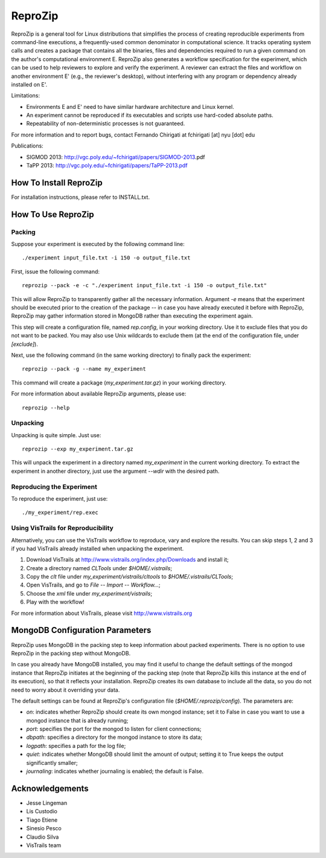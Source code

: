 ========
ReproZip
========

ReproZip is a general tool for Linux distributions that simplifies the process of creating reproducible experiments from command-line executions, a frequently-used common denominator in computational science. It tracks operating system calls and creates a package that contains all the binaries, files and dependencies required to run a given command on the author's computational environment E. ReproZip also generates a workflow specification for the experiment, which can be used to help reviewers to explore and verify the experiment. A reviewer can extract the files and workflow on another environment E' (e.g., the reviewer's desktop), without interfering with any program or dependency already installed on E'.

Limitations:

* Environments E and E' need to have similar hardware architecture and Linux kernel.
* An experiment cannot be reproduced if its executables and scripts use hard-coded absolute paths.
* Repeatability of non-deterministic processes is not guaranteed.

For more information and to report bugs, contact Fernando Chirigati at fchirigati [at] nyu [dot] edu

Publications:

* SIGMOD 2013: http://vgc.poly.edu/~fchirigati/papers/SIGMOD-2013.pdf‎
* TaPP 2013: http://vgc.poly.edu/~fchirigati/papers/TaPP-2013.pdf

How To Install ReproZip
=======================

For installation instructions, please refer to INSTALL.txt.

How To Use ReproZip
===================

Packing
-------

Suppose your experiment is executed by the following command line::

    ./experiment input_file.txt -i 150 -o output_file.txt
    
First, issue the following command::

    reprozip --pack -e -c "./experiment input_file.txt -i 150 -o output_file.txt"
    
This will allow ReproZip to transparently gather all the necessary information. Argument *-e* means that the experiment should be executed prior to the creation of the package -- in case you have already executed it before with ReproZip, ReproZip may gather information stored in MongoDB rather than executing the experiment again.

This step will create a configuration file, named *rep.config*, in your working directory. Use it to exclude files that you do not want to be packed. You may also use Unix wildcards to exclude them (at the end of the configuration file, under *[exclude]*).

Next, use the following command (in the same working directory) to finally pack the experiment::

    reprozip --pack -g --name my_experiment
    
This command will create a package (*my_experiment.tar.gz*) in your working directory.

For more information about available ReproZip arguments, please use::

    reprozip --help

Unpacking
---------

Unpacking is quite simple. Just use::

    reprozip --exp my_experiment.tar.gz
    
This will unpack the experiment in a directory named *my_experiment* in the current working directory. To extract the experiment in another directory, just use the argument *--wdir* with the desired path.

Reproducing the Experiment
--------------------------

To reproduce the experiment, just use::

    ./my_experiment/rep.exec
    
Using VisTrails for Reproducibility
-----------------------------------

Alternatively, you can use the VisTrails workflow to reproduce, vary and explore the results. You can skip steps 1, 2 and 3 if you had VisTrails already installed when unpacking the experiment.

1. Download VisTrails at http://www.vistrails.org/index.php/Downloads and install it;
2. Create a directory named *CLTools* under *$HOME/.vistrails*;
3. Copy the *clt* file under *my_experiment/vistrails/cltools* to *$HOME/.vistrails/CLTools*;
4. Open VisTrails, and go to *File* -- *Import* -- *Workflow...*;
5. Choose the *xml* file under *my_experiment/vistrails*;
6. Play with the workflow!

For more information about VisTrails, please visit http://www.vistrails.org

MongoDB Configuration Parameters
================================

ReproZip uses MongoDB in the packing step to keep information about packed experiments. There is no option to use ReproZip in the packing step without MongoDB.

In case you already have MongoDB installed, you may find it useful to change the default settings of the mongod instance that ReproZip initiates at the beginning of the packing step (note that ReproZip kills this instance at the end of its execution), so that it reflects your installation. ReproZip creates its own database to include all the data, so you do not need to worry about it overriding your data.

The default settings can be found at ReproZip's configuration file (*$HOME/.reprozip/config*). The parameters are:

* *on*: indicates whether ReproZip should create its own mongod instance; set it to False in case you want to use a mongod instance that is already running;
* *port*: specifies the port for the mongod to listen for client connections;
* *dbpath*: specifies a directory for the mongod instance to store its data;
* *logpath*: specifies a path for the log file;
* *quiet*: indicates whether MongoDB should limit the amount of output; setting it to True keeps the output significantly smaller;
* *journaling*: indicates whether journaling is enabled; the default is False.

Acknowledgements
================

* Jesse Lingeman
* Lis Custodio
* Tiago Etiene
* Sinesio Pesco
* Claudio Silva
* VisTrails team
